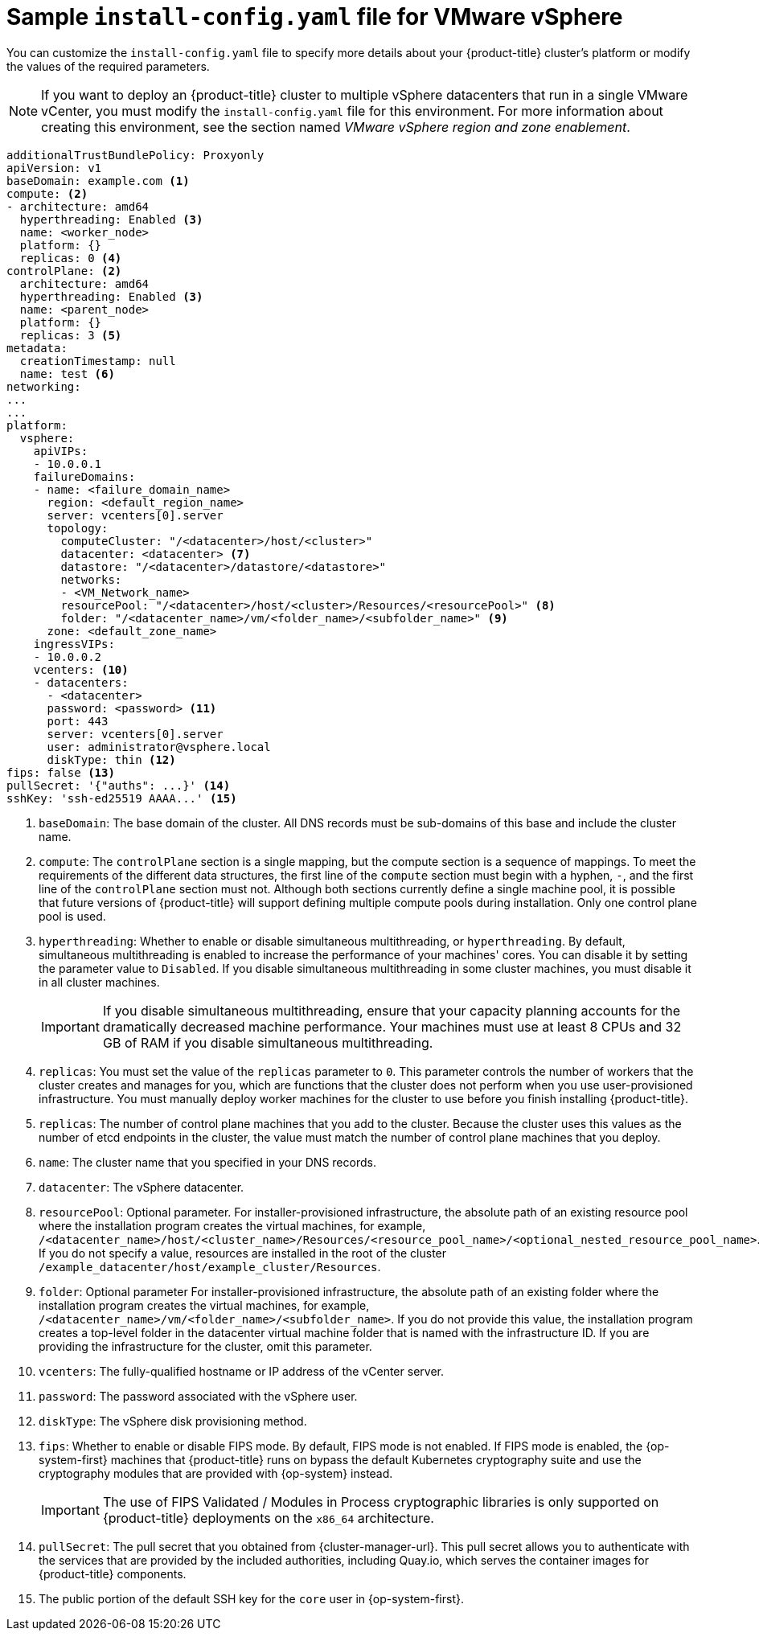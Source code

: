 // Module included in the following assemblies:
//
// * installing/installing_vmc/installing-restricted-networks-vmc-user-infra.adoc
// * installing/installing_vmc/installing-vmc-network-customizations-user-infra.adoc
// * installing/installing_vmc/installing-vmc-user-infra.adoc
// * installing/installing_vsphere/installing-restricted-networks-vsphere.adoc
// * installing/installing_vsphere/installing-vsphere-network-customizations.adoc
// * installing/installing_vsphere/installing-vsphere.adoc

ifeval::["{context}" == "installing-restricted-networks-vsphere"]
:restricted:
endif::[]
ifdef::openshift-origin[]
:restricted:
endif::[]
ifeval::["{context}" == "installing-restricted-networks-vmc-user-infra"]
:restricted:
endif::[]

[id="installation-vsphere-config-yaml_{context}"]
= Sample `install-config.yaml` file for VMware vSphere

You can customize the `install-config.yaml` file to specify more details about
your {product-title} cluster's platform or modify the values of the required
parameters.

[NOTE]
====
If you want to deploy an {product-title} cluster to multiple vSphere datacenters that run in a single VMware vCenter, you must modify the `install-config.yaml` file for this environment. For more information about creating this environment, see the section named _VMware vSphere region and zone enablement_. 
====

[source,yaml]
----
additionalTrustBundlePolicy: Proxyonly
apiVersion: v1
baseDomain: example.com <1>
compute: <2>
- architecture: amd64
  hyperthreading: Enabled <3>
  name: <worker_node>
  platform: {}
  replicas: 0 <4>
controlPlane: <2>
  architecture: amd64
  hyperthreading: Enabled <3>
  name: <parent_node>
  platform: {}
  replicas: 3 <5>
metadata:
  creationTimestamp: null
  name: test <6>
networking:
...
...
platform:
  vsphere:
    apiVIPs:
    - 10.0.0.1
    failureDomains:
    - name: <failure_domain_name>
      region: <default_region_name>
      server: vcenters[0].server
      topology:
        computeCluster: "/<datacenter>/host/<cluster>"
        datacenter: <datacenter> <7>
        datastore: "/<datacenter>/datastore/<datastore>"
        networks:
        - <VM_Network_name>
        resourcePool: "/<datacenter>/host/<cluster>/Resources/<resourcePool>" <8>
        folder: "/<datacenter_name>/vm/<folder_name>/<subfolder_name>" <9>
      zone: <default_zone_name>
    ingressVIPs:
    - 10.0.0.2
    vcenters: <10>
    - datacenters:
      - <datacenter>
      password: <password> <11>
      port: 443
      server: vcenters[0].server
      user: administrator@vsphere.local
      diskType: thin <12>
ifndef::restricted[]
ifndef::openshift-origin[]
fips: false <13>
endif::openshift-origin[]
ifndef::openshift-origin[]
pullSecret: '{"auths": ...}' <14>
endif::openshift-origin[]
ifdef::openshift-origin[]
pullSecret: '{"auths": ...}' <13>
endif::openshift-origin[]
endif::restricted[]
ifdef::restricted[]
ifndef::openshift-origin[]
fips: false <13>
pullSecret: '{"auths":{"<local_registry>": {"auth": "<credentials>","email": "you@example.com"}}}' <14>
endif::openshift-origin[]
ifdef::openshift-origin[]
pullSecret: '{"auths":{"<local_registry>": {"auth": "<credentials>","email": "you@example.com"}}}' <13>
endif::openshift-origin[]
endif::restricted[]
ifndef::openshift-origin[]
sshKey: 'ssh-ed25519 AAAA...' <15>
endif::openshift-origin[]
ifdef::openshift-origin[]
sshKey: 'ssh-ed25519 AAAA...' <14>
endif::openshift-origin[]
ifdef::restricted[]
ifndef::openshift-origin[]
additionalTrustBundle: | <16>
  -----BEGIN CERTIFICATE-----
  ZZZZZZZZZZZZZZZZZZZZZZZZZZZZZZZZZZZZZZZZZZZZZZZZZZZZZZZZZZZZZZZZ
  -----END CERTIFICATE-----
imageContentSources: <17>
- mirrors:
  - <local_registry>/<local_repository_name>/release
  source: quay.io/openshift-release-dev/ocp-release
- mirrors:
  - <local_registry>/<local_repository_name>/release
  source: quay.io/openshift-release-dev/ocp-v4.0-art-dev
endif::openshift-origin[]
ifdef::openshift-origin[]
additionalTrustBundle: | <15>
  -----BEGIN CERTIFICATE-----
  ZZZZZZZZZZZZZZZZZZZZZZZZZZZZZZZZZZZZZZZZZZZZZZZZZZZZZZZZZZZZZZZZ
  -----END CERTIFICATE-----
imageContentSources: <16>
- mirrors:
  - <local_registry>/<local_repository_name>/release
  source: quay.io/openshift-release-dev/ocp-release
- mirrors:
  - <local_registry>/<local_repository_name>/release
  source: quay.io/openshift-release-dev/ocp-v4.0-art-dev
endif::openshift-origin[]
endif::restricted[]
----
<1> `baseDomain`: The base domain of the cluster. All DNS records must be sub-domains of this
base and include the cluster name.
<2> `compute`: The `controlPlane` section is a single mapping, but the compute section is a
sequence of mappings. To meet the requirements of the different data structures,
the first line of the `compute` section must begin with a hyphen, `-`, and the
first line of the `controlPlane` section must not. Although both sections
currently define a single machine pool, it is possible that future versions
of {product-title} will support defining multiple compute pools during
installation. Only one control plane pool is used.
<3> `hyperthreading`: Whether to enable or disable simultaneous multithreading, or
`hyperthreading`. By default, simultaneous multithreading is enabled
to increase the performance of your machines' cores. You can disable it by
setting the parameter value to `Disabled`. If you disable simultaneous
multithreading in some cluster machines, you must disable it in all cluster
machines.
+
[IMPORTANT]
====
If you disable simultaneous multithreading, ensure that your capacity planning
accounts for the dramatically decreased machine performance.
Your machines must use at least 8 CPUs and 32 GB of RAM if you disable
simultaneous multithreading.
====
<4> `replicas`: You must set the value of the `replicas` parameter to `0`. This parameter
controls the number of workers that the cluster creates and manages for you,
which are functions that the cluster does not perform when you
use user-provisioned infrastructure. You must manually deploy worker
machines for the cluster to use before you finish installing {product-title}.
<5> `replicas`: The number of control plane machines that you add to the cluster. Because
the cluster uses this values as the number of etcd endpoints in the cluster, the
value must match the number of control plane machines that you deploy.
<6> `name`: The cluster name that you specified in your DNS records.
<7> `datacenter`: The vSphere datacenter.
<8> `resourcePool`: Optional parameter. For installer-provisioned infrastructure, the absolute path of an existing resource pool where the installation program creates the virtual machines, for example, `/<datacenter_name>/host/<cluster_name>/Resources/<resource_pool_name>/<optional_nested_resource_pool_name>`. If you do not specify a value, resources are installed in the root of the cluster `/example_datacenter/host/example_cluster/Resources`.
<9> `folder`: Optional parameter For installer-provisioned infrastructure, the absolute path of an existing folder where the installation program creates the virtual machines, for example, `/<datacenter_name>/vm/<folder_name>/<subfolder_name>`. If you do not provide this value, the installation program creates a top-level folder in the datacenter virtual machine folder that is named with the infrastructure ID. If you are providing the infrastructure for the cluster, omit this parameter.
<10> `vcenters`: The fully-qualified hostname or IP address of the vCenter server.
<11> `password`: The password associated with the vSphere user.
<12> `diskType`: The vSphere disk provisioning method.
ifndef::openshift-origin[]
<13> `fips`: Whether to enable or disable FIPS mode. By default, FIPS mode is not enabled. If FIPS mode is enabled, the {op-system-first} machines that {product-title} runs on bypass the default Kubernetes cryptography suite and use the cryptography modules that are provided with {op-system} instead.
+
[IMPORTANT]
====
The use of FIPS Validated / Modules in Process cryptographic libraries is only supported on {product-title} deployments on the `x86_64` architecture.
====
endif::openshift-origin[]
ifndef::restricted[]
ifndef::openshift-origin[]
<14> `pullSecret`: The pull secret that you obtained from {cluster-manager-url}. This pull secret allows you to authenticate with the services that are provided by the included authorities, including Quay.io, which serves the container images for {product-title} components.
<15> The public portion of the default SSH key for the `core` user in
{op-system-first}.
endif::openshift-origin[]
ifdef::openshift-origin[]
<14> `pullSecret`: You obtained the {cluster-manager-url-pull}. This pull secret allows you to authenticate with the services that are provided by the included authorities, including Quay.io, which serves the container images for {product-title} components.
<15> `sshKey`: The public portion of the default SSH key for the `core` user in
{op-system-first}.
+
[NOTE]
====
For production {product-title} clusters on which you want to perform installation debugging or disaster recovery, specify an SSH key that your `ssh-agent` process uses.
====
endif::openshift-origin[]
endif::restricted[]
ifdef::restricted[]
ifndef::openshift-origin[]
<14> `<local_registry>`: For `<local_registry>`, specify the registry domain name, and optionally the
port, that your mirror registry uses to serve content. For example
`registry.example.com` or `registry.example.com:5000`. For `<credentials>`,
specify the base64-encoded user name and password for your mirror registry.
<15> `sshKey`: The public portion of the default SSH key for the `core` user in
{op-system-first}.
+
[NOTE]
====
For production {product-title} clusters on which you want to perform installation debugging or disaster recovery, specify an SSH key that your `ssh-agent` process uses.
====
endif::openshift-origin[]
ifdef::openshift-origin[]
<13> `<local_registry>`: For `<local_registry>`, specify the registry domain name, and optionally the
port, that your mirror registry uses to serve content. For example
`registry.example.com` or `registry.example.com:5000`. For `<credentials>`,
specify the base64-encoded user name and password for your mirror registry.
<14> `sshKey` The public portion of the default SSH key for the `core` user in
{op-system-first}.
+
[NOTE]
====
For production {product-title} clusters on which you want to perform installation debugging or disaster recovery, specify an SSH key that your `ssh-agent` process uses.
====
endif::openshift-origin[]
endif::restricted[]
ifdef::restricted[]
ifndef::openshift-origin[]
<16> `additionalTrustBundle`: Provide the contents of the certificate file that you used for your mirror
registry.
<17> `imageContentSource`: Provide the `imageContentSources` section from the output of the command to
mirror the repository.
endif::openshift-origin[]
ifdef::openshift-origin[]
<15> `additionalTrustBundle:` Provide the contents of the certificate file that you used for your mirror
registry.
<16> `imageContentSources`: Provide the `imageContentSources` section from the output of the command to
mirror the repository.
endif::openshift-origin[]
endif::restricted[]

ifeval::["{context}" == "installing-restricted-networks-vsphere"]
:!restricted:
endif::[]
ifdef::openshift-origin[]
:!restricted:
endif::[]
ifeval::["{context}" == "installing-restricted-networks-vmc-user-infra"]
:!restricted:
endif::[]